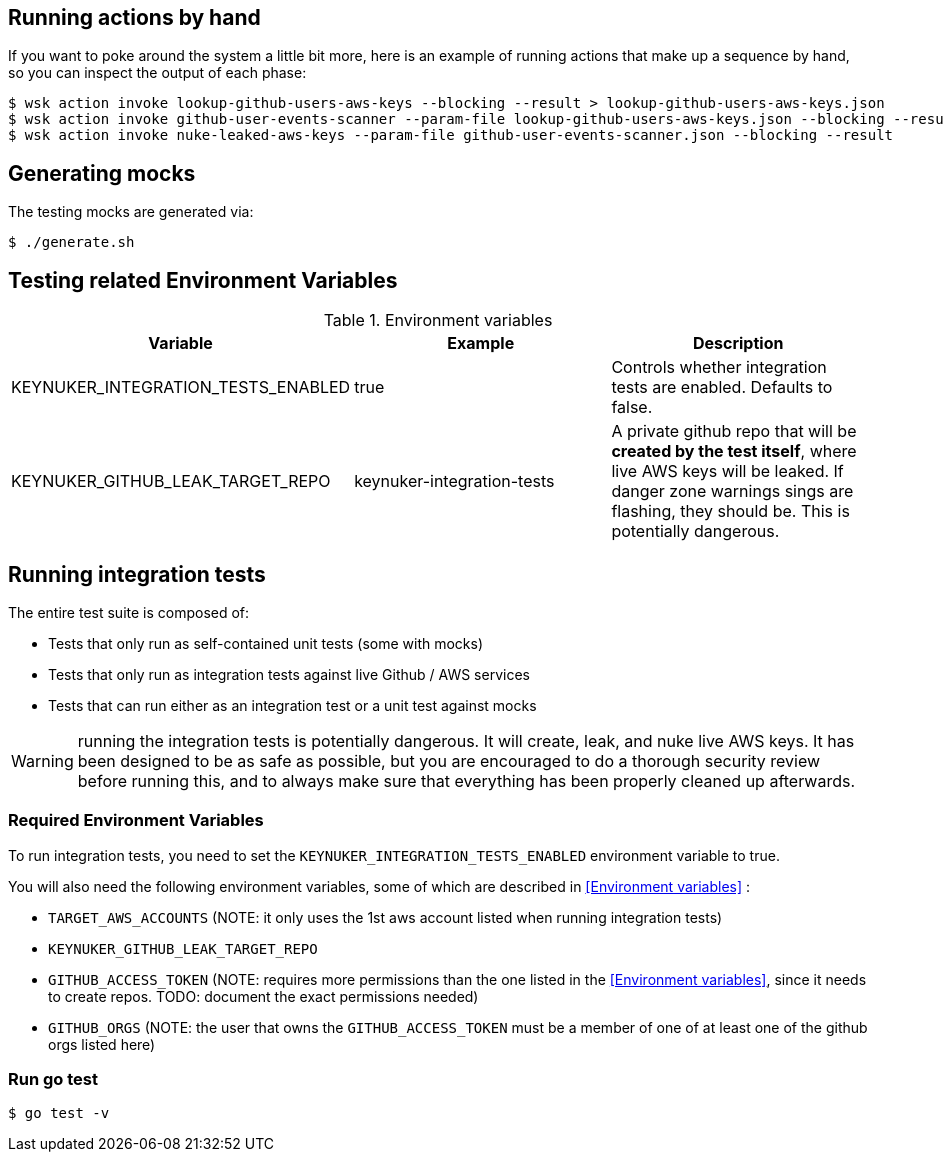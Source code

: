 

== Running actions by hand

If you want to poke around the system a little bit more, here is an example of running actions that make up a sequence by hand, so you can inspect the output of each phase:

```
$ wsk action invoke lookup-github-users-aws-keys --blocking --result > lookup-github-users-aws-keys.json
$ wsk action invoke github-user-events-scanner --param-file lookup-github-users-aws-keys.json --blocking --result > github-user-events-scanner.json
$ wsk action invoke nuke-leaked-aws-keys --param-file github-user-events-scanner.json --blocking --result

```

== Generating mocks

The testing mocks are generated via:

```
$ ./generate.sh
```

== Testing related Environment Variables


.Environment variables
|===
|Variable |Example |Description

|KEYNUKER_INTEGRATION_TESTS_ENABLED
|true
|Controls whether integration tests are enabled.  Defaults to false.


|KEYNUKER_GITHUB_LEAK_TARGET_REPO
|keynuker-integration-tests
|A private github repo that will be *created by the test itself*, where live AWS keys will be leaked.  If danger zone warnings sings are flashing, they should be.  This is potentially dangerous.

|===


== Running integration tests

The entire test suite is composed of:

- Tests that only run as self-contained unit tests (some with mocks)
- Tests that only run as integration tests against live Github / AWS services
- Tests that can run either as an integration test or a unit test against mocks

WARNING: running the integration tests is potentially dangerous.  It will create, leak, and nuke live AWS keys.  It has been designed to be as safe as possible, but you are encouraged to do a thorough security review before running this, and to always make sure that everything has been properly cleaned up afterwards.

=== Required Environment Variables

To run integration tests, you need to set the `KEYNUKER_INTEGRATION_TESTS_ENABLED` environment variable to true.

You will also need the following environment variables, some of which are described in <<Environment variables>> :

- `TARGET_AWS_ACCOUNTS` (NOTE: it only uses the 1st aws account listed when running integration tests)
- `KEYNUKER_GITHUB_LEAK_TARGET_REPO`
- `GITHUB_ACCESS_TOKEN` (NOTE: requires more permissions than the one listed in the <<Environment variables>>, since it needs to create repos.  TODO: document the exact permissions needed)
- `GITHUB_ORGS` (NOTE: the user that owns the `GITHUB_ACCESS_TOKEN` must be a member of one of at least one of the github orgs listed here)

=== Run go test

```
$ go test -v
```